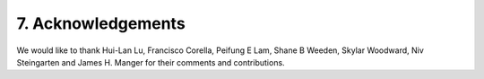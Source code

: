 7.  Acknowledgements
===========================

We would like to thank Hui-Lan Lu, Francisco Corella, Peifung E Lam,
Shane B Weeden, Skylar Woodward, Niv Steingarten and James H. Manger
for their comments and contributions.

